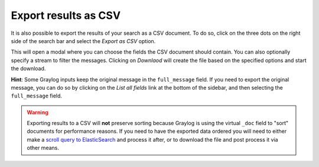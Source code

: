 Export results as CSV
^^^^^^^^^^^^^^^^^^^^^
It is also possible to export the results of your search as a CSV document. To do so, click on the three dots on the right side of the search bar and select the *Export as CSV* option.

.. image:: /images/searching/csv_export.png
   :align: center

This will open a modal where you can choose the fields the CSV document should contain. You can also optionally specify a stream to filter the messages.
Clicking on *Downlaod* will create the file based on the specified options and start the download.

.. image:: /images/searching/csv_export_dialog.png
   :align: center

**Hint**: Some Graylog inputs keep the original message in the ``full_message`` field. If you need to export the original message, you
can do so by clicking on the *List all fields* link at the bottom of the sidebar, and then selecting the ``full_message`` field.

.. Warning:: Exporting results to a CSV will **not** preserve sorting because Graylog is using the virtual ``_doc`` field to "sort" documents for performance reasons. If you need to have the exported data ordered you will need to either make a `scroll query to ElasticSearch <https://www.elastic.co/guide/en/elasticsearch/reference/2.4/search-request-scroll.html>`__ and process it after, or to download the file and post process it via other means.
